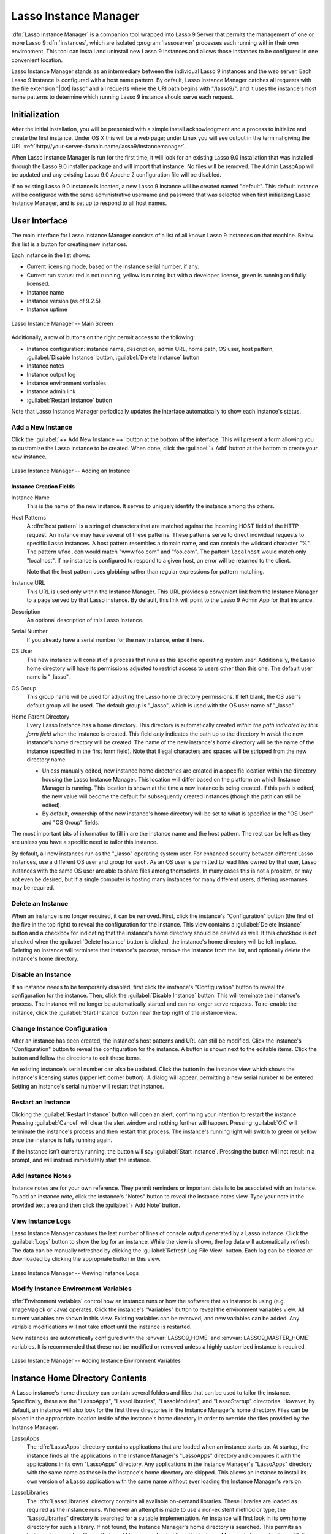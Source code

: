.. http://www.lassosoft.com/Lasso-9-Server-Instance-Manager
.. highlight:: none
.. _instance-manager:

**********************
Lasso Instance Manager
**********************

:dfn:`Lasso Instance Manager` is a companion tool wrapped into Lasso 9 Server
that permits the management of one or more Lasso 9 :dfn:`instances`, which are
isolated :program:`lassoserver` processes each running within their own
environment. This tool can install and uninstall new Lasso 9 instances and
allows those instances to be configured in one convenient location.

Lasso Instance Manager stands as an intermediary between the individual Lasso 9
instances and the web server. Each Lasso 9 instance is configured with a host
name pattern. By default, Lasso Instance Manager catches all requests with the
file extension "|dot| lasso" and all requests where the URI path begins with
"/lasso9/", and it uses the instance's host name patterns to determine which
running Lasso 9 instance should serve each request.


Initialization
==============

After the initial installation, you will be presented with a simple install
acknowledgment and a process to initialize and create the first instance. Under
OS X this will be a web page; under Linux you will see output in the terminal
giving the URL :ref:`!http://your-server-domain.name/lasso9/instancemanager`.

When Lasso Instance Manager is run for the first time, it will look for an
existing Lasso 9.0 installation that was installed through the Lasso 9.0
installer package and will import that instance. No files will be removed. The
Admin LassoApp will be updated and any existing Lasso 9.0 Apache 2 configuration
file will be disabled.

If no existing Lasso 9.0 instance is located, a new Lasso 9 instance will be
created named "default". This default instance will be configured with the same
administrative username and password that was selected when first initializing
Lasso Instance Manager, and is set up to respond to all host names.


User Interface
==============

The main interface for Lasso Instance Manager consists of a list of all known
Lasso 9 instances on that machine. Below this list is a button for creating new
instances.

Each instance in the list shows:

-  Current licensing mode, based on the instance serial number, if any.
-  Current run status: red is not running, yellow is running but with a
   developer license, green is running and fully licensed.
-  Instance name
-  Instance version (as of 9.2.5)
-  Instance uptime

.. figure:: /_static/server_im_main_screen.png
   :width: 100 %
   :align: center
   :alt: Lasso Instance Manager Main Screen

   Lasso Instance Manager -- Main Screen

Additionally, a row of buttons on the right permit access to the following:

-  Instance configuration: instance name, description, admin URL, home path, OS
   user, host pattern, :guilabel:`Disable Instance` button,
   :guilabel:`Delete Instance` button
-  Instance notes
-  Instance output log
-  Instance environment variables
-  Instance admin link
-  :guilabel:`Restart Instance` button

Note that Lasso Instance Manager periodically updates the interface
automatically to show each instance's status.


Add a New Instance
------------------

Click the :guilabel:`++ Add New Instance ++` button at the bottom of the
interface. This will present a form allowing you to customize the Lasso instance
to be created. When done, click the :guilabel:`+ Add` button at the bottom to
create your new instance.

.. figure:: /_static/server_im_add_instance.png
   :width: 100 %
   :align: center
   :alt: Adding an Instance

   Lasso Instance Manager -- Adding an Instance


Instance Creation Fields
^^^^^^^^^^^^^^^^^^^^^^^^

.. index:: serial number, license

Instance Name
   This is the name of the new instance. It serves to uniquely identify the
   instance among the others.

Host Patterns
   A :dfn:`host pattern` is a string of characters that are matched against the
   incoming HOST field of the HTTP request. An instance may have several of
   these patterns. These patterns serve to direct individual requests to
   specific Lasso instances. A host pattern resembles a domain name, and can
   contain the wildcard character "%". The pattern ``%foo.com`` would match
   "www.foo.com" and "foo.com". The pattern ``localhost`` would match only
   "localhost". If no instance is configured to respond to a given host, an
   error will be returned to the client.

   Note that the host pattern uses globbing rather than regular expressions for
   pattern matching.

Instance URL
   This URL is used only within the Instance Manager. This URL provides a
   convenient link from the Instance Manager to a page served by that Lasso
   instance. By default, this link will point to the Lasso 9 Admin App for that
   instance.

Description
   An optional description of this Lasso instance.

Serial Number
   If you already have a serial number for the new instance, enter it here.

OS User
   The new instance will consist of a process that runs as this specific
   operating system user. Additionally, the Lasso home directory will have its
   permissions adjusted to restrict access to users other than this one. The
   default user name is "\_lasso".

OS Group
   This group name will be used for adjusting the Lasso home directory
   permissions. If left blank, the OS user's default group will be used. The
   default group is "\_lasso", which is used with the OS user name of "\_lasso".

Home Parent Directory
   Every Lasso Instance has a home directory. This directory is automatically
   created *within the path indicated by this form field* when the instance is
   created. This field *only* indicates the path up to the directory *in which*
   the new instance's home directory will be created. The name of the new
   instance's home directory will be the name of the instance (specified in the
   first form field). Note that illegal characters and spaces will be stripped
   from the new directory name.

   -  Unless manually edited, new instance home directories are created in a
      specific location within the directory housing the Lasso Instance Manager.
      This location will differ based on the platform on which Instance Manager
      is running. This location is shown at the time a new instance is being
      created. If this path is edited, the new value will become the default for
      subsequently created instances (though the path can still be edited).

   -  By default, ownership of the new instance's home directory will be set to
      what is specified in the "OS User" and "OS Group" fields.

The most important bits of information to fill in are the instance name and the
host pattern. The rest can be left as they are unless you have a specific need
to tailor this instance.

By default, all new instances run as the "\_lasso" operating system user. For
enhanced security between different Lasso instances, use a different OS user and
group for each. As an OS user is permitted to read files owned by that user,
Lasso instances with the same OS user are able to share files among themselves.
In many cases this is not a problem, or may not even be desired, but if a single
computer is hosting many instances for many different users, differing usernames
may be required.


Delete an Instance
------------------

When an instance is no longer required, it can be removed. First, click the
instance's "Configuration" button (the first of the five in the top right) to
reveal the configuration for the instance. This view contains a
:guilabel:`Delete Instance` button and a checkbox for indicating that the
instance's home directory should be deleted as well. If this checkbox is not
checked when the :guilabel:`Delete Instance` button is clicked, the instance's
home directory will be left in place. Deleting an instance will terminate that
instance's process, remove the instance from the list, and optionally delete the
instance's home directory.


Disable an Instance
-------------------

If an instance needs to be temporarily disabled, first click the instance's
"Configuration" button to reveal the configuration for the instance. Then, click
the :guilabel:`Disable Instance` button. This will terminate the instance's
process. The instance will no longer be automatically started and can no longer
serve requests. To re-enable the instance, click the :guilabel:`Start Instance`
button near the top right of the instance view.


Change Instance Configuration
-----------------------------

After an instance has been created, the instance's host patterns and URL can
still be modified. Click the instance's "Configuration" button to reveal the
configuration for the instance. A button is shown next to the editable items.
Click the button and follow the directions to edit these items.

An existing instance's serial number can also be updated. Click the button in
the instance view which shows the instance's licensing status (upper left corner
button). A dialog will appear, permitting a new serial number to be entered.
Setting an instance's serial number will restart that instance.


Restart an Instance
-------------------

.. index::
   pair: instance; restart

Clicking the :guilabel:`Restart Instance` button will open an alert, confirming
your intention to restart the instance. Pressing :guilabel:`Cancel` will clear
the alert window and nothing further will happen. Pressing :guilabel:`OK` will
terminate the instance's process and then restart that process. The instance's
running light will switch to green or yellow once the instance is fully running
again.

If the instance isn't currently running, the button will say :guilabel:`Start
Instance`. Pressing the button will not result in a prompt, and will instead
immediately start the instance.


Add Instance Notes
------------------

Instance notes are for your own reference. They permit reminders or important
details to be associated with an instance. To add an instance note, click the
instance's "Notes" button to reveal the instance notes view. Type your note in
the provided text area and then click the :guilabel:`+ Add Note` button.


View Instance Logs
------------------

Lasso Instance Manager captures the last number of lines of console output
generated by a Lasso instance. Click the :guilabel:`Logs` button to show the log
for an instance. While the view is shown, the log data will automatically
refresh. The data can be manually refreshed by clicking the :guilabel:`Refresh
Log File View` button. Each log can be cleared or downloaded by clicking the
appropriate button in this view.

.. figure:: /_static/server_im_view_log.png
   :width: 100 %
   :align: center
   :alt: Viewing Instance Logs

   Lasso Instance Manager -- Viewing Instance Logs


Modify Instance Environment Variables
-------------------------------------

.. index::
   pair: instance; environment variable

:dfn:`Environment variables` control how an instance runs or how the software
that an instance is using (e.g. ImageMagick or Java) operates. Click the
instance's "Variables" button to reveal the environment variables view. All
current variables are shown in this view. Existing variables can be removed, and
new variables can be added. Any variable modifications will not take effect
until the instance is restarted.

New instances are automatically configured with the :envvar:`LASSO9_HOME` and
:envvar:`LASSO9_MASTER_HOME` variables. It is recommended that these not be
modified or removed unless a highly customized instance is required.

.. figure:: /_static/server_im_site_variables.png
   :width: 100 %
   :align: center
   :alt: Adding Instance Environment Variables

   Lasso Instance Manager -- Adding Instance Environment Variables


.. _instance-manager-home-directory:

Instance Home Directory Contents
================================

.. index:: LassoModules, LassoLibraries, LassoApps, LassoStartup

A Lasso instance's home directory can contain several folders and files that can
be used to tailor the instance. Specifically, these are the "LassoApps",
"LassoLibraries", "LassoModules", and "LassoStartup" directories. However, by
default, an instance will also look for the first three directories in the
Instance Manager's home directory. Files can be placed in the appropriate
location inside of the instance's home directory in order to override the files
provided by the Instance Manager.

LassoApps
   The :dfn:`LassoApps` directory contains applications that are loaded when an
   instance starts up. At startup, the instance finds all the applications in
   the Instance Manager's "LassoApps" directory and compares it with the
   applications in its own "LassoApps" directory. Any applications in the
   Instance Manager's "LassoApps" directory with the same name as those in the
   instance's home directory are skipped. This allows an instance to install its
   own version of a Lasso application with the same name without ever loading
   the Instance Manager's version.

LassoLibraries
   The :dfn:`LassoLibraries` directory contains all available on-demand
   libraries. These libraries are loaded as required as the instance runs.
   Whenever an attempt is made to use a non-existent method or type, the
   "LassoLibraries" directory is searched for a suitable implementation. An
   instance will first look in its own home directory for such a library. If not
   found, the Instance Manager's home directory is searched. This permits an
   instance to override a library that would have been loaded from the Instance
   Manager's home directory with its own version or to have its own
   instance-specific library.

LassoModules
   The :dfn:`LassoModules` directory contains all Lasso C API (LCAPI) modules.
   These are all loaded when an instance is first started. The instance will
   first load all modules located in the Instance Manager's home, and then all
   modules located in the instance's home. This permits an instance to replace
   an LCAPI module with its own version, if required, or to have an
   instance-specific LCAPI module.

LassoStartup
   The :dfn:`LassoStartup` directory contains plain-text Lasso files which are
   read when the instance starts. Any uncompiled custom types or methods can be
   placed in files ending in either "|dot| lasso" or "|dot| inc" and will be
   available across the instance.

   .. note:: Lasso only searches for a "LassoStartup" directory in each
      instance's home folder, and not in the Instance Manager's home directory.


.. _instance-manager-starting-stopping:

Starting and Stopping Lasso Instance Manager
============================================

.. index::
   pair: instance manager; restart

Stopping the Lasso Instance Manager process differs on each platform.

:OS X:
   Execute the following command from the terminal::

      $> sudo launchctl unload /Library/LaunchDaemons/com.lassosoft.lassoinstancemanager.plist

:Linux:
   The CentOS and Ubuntu installations create a service "lassoimd" for the
   Instance Manager executable, which loads at startup. To stop this service,
   execute the following command from the terminal::

      $> sudo service lassoimd stop

:Windows:
   The Windows installation installs a service that can be stopped using
   Windows' built-in Services application by selecting the service and clicking
   the square "Stop" icon.

Stopping the Instance Manager will also stop all Lasso instances. No Lasso
instance will be able to serve any requests while the Instance Manager is not
running.

When installed, Lasso Instance Manager is configured to automatically start when
the computer boots up. If the Instance Manager has been manually stopped, it can
be manually started again.

:OS X:
   Execute the following command from the terminal::

      $> sudo launchctl load /Library/LaunchDaemons/com.lassosoft.lassoinstancemanager.plist

   You can then verify that Lasso Instance Manager is running::

      $> ps -ax | grep lassoim
      62 ?? 7:10.95 /usr/sbin/lassoim

:Linux:
   The CentOS and Ubuntu installations create a service "lassoimd" for the
   Instance Manager executable, which loads at startup. To start this service,
   execute the following command from the terminal::

      $> sudo service lassoimd start

   You can then verify that Lasso Instance Manager is running::

      $> sudo service lassoimd status
      lassoimd (pid 4653) is running...

:Windows:
   The Windows installation installs a service that can be started using
   Windows' built-in Services application by selecting the service and clicking
   the triangle "Start" icon. You can then verify that Lasso Instance Manager is
   running by checking if the "Status" column for the "Lasso Instance Manager"
   service says "Started".


Uninstallation
==============

:OS X:
   An uninstaller is provided in the same package as the original installer. Run
   this to uninstall Lasso Instance Manager. This action will remove any Lasso
   instance home directories that were created in the default location
   (:file:`/var/lasso`). This will not remove any home directories that were
   created in custom locations.

:Linux:
   Use the standard package manager (yum or apt) to uninstall Lasso Instance
   Manager.

:Windows:
   Use the system's built-in uninstall utility via the :file:`Programs and
   Features` control panel.

